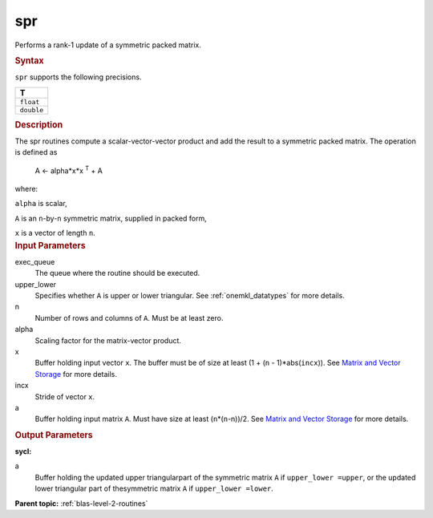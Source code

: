 .. _spr:

spr
===


.. container::


   Performs a rank-1 update of a symmetric packed matrix.


   .. container:: section
      :name: GUID-34904813-AFD9-4349-9DAC-A7221FBE9F97


      .. rubric:: Syntax
         :name: syntax
         :class: sectiontitle


      .. cpp:function::  void spr(queue &exec_queue, uplo upper_lower,      std::std::int64_t n, T alpha, buffer<T,1> &x, std::int64_t incx,      buffer<T,1> &a)

      ``spr`` supports the following precisions.


      .. list-table:: 
         :header-rows: 1

         * -  T 
         * -  ``float`` 
         * -  ``double`` 




.. container:: section
   :name: GUID-E387B33A-CA59-45D8-BB01-31DF76C82A0D


   .. rubric:: Description
      :name: description
      :class: sectiontitle


   The spr routines compute a scalar-vector-vector product and add the
   result to a symmetric packed matrix. The operation is defined as


  


      A <- alpha*x*x :sup:`T` + A


   where:


   ``alpha`` is scalar,


   ``A`` is an ``n``-by-``n`` symmetric matrix, supplied in packed form,


   ``x`` is a vector of length ``n``.


.. container:: section
   :name: GUID-E1436726-01FE-4206-871E-B905F59A96B4


   .. rubric:: Input Parameters
      :name: input-parameters
      :class: sectiontitle


   exec_queue
      The queue where the routine should be executed.


   upper_lower
      Specifies whether ``A`` is upper or lower triangular. See
      :ref:`onemkl_datatypes` for more
      details.


   n
      Number of rows and columns of ``A``. Must be at least zero.


   alpha
      Scaling factor for the matrix-vector product.


   x
      Buffer holding input vector ``x``. The buffer must be of size at
      least (1 + (``n`` - 1)*abs(``incx``)). See `Matrix and Vector
      Storage <../matrix-storage.html>`__ for
      more details.


   incx
      Stride of vector ``x``.


   a
      Buffer holding input matrix ``A``. Must have size at least
      (``n``\ \*(``n``-n))/2. See `Matrix and Vector
      Storage <../matrix-storage.html>`__ for
      more details.


.. container:: section
   :name: GUID-9FBC2F3B-EB8F-4733-ABBA-08D5685A761B


   .. rubric:: Output Parameters
      :name: output-parameters
      :class: sectiontitle


   **sycl:**
       



   a
      Buffer holding the updated upper triangularpart of the symmetric
      matrix ``A`` if ``upper_lower =upper``, or the updated lower
      triangular part of thesymmetric matrix ``A`` if
      ``upper_lower =lower``.


.. container:: familylinks


   .. container:: parentlink


      **Parent topic:** :ref:`blas-level-2-routines`
      


.. container::

